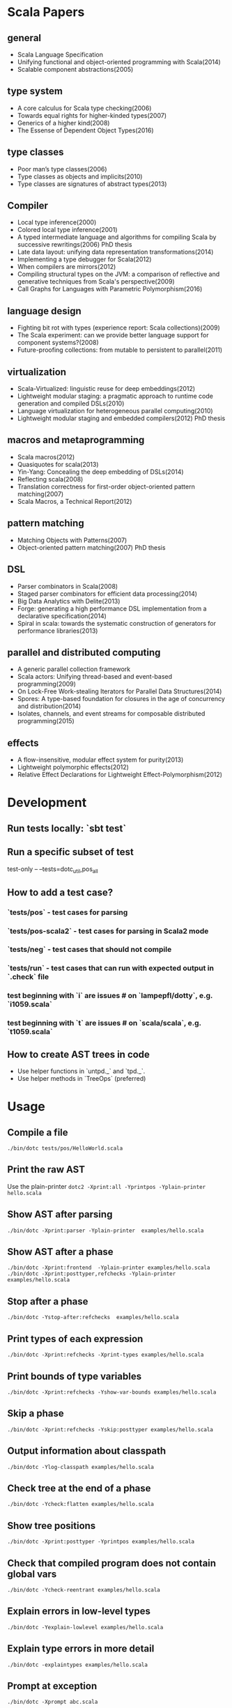 #+STARTUP: indent

* Scala Papers
** general
- Scala Language Specification
- Unifying functional and object-oriented programming with Scala(2014)
- Scalable component abstractions(2005)

** type system
- A core calculus for Scala type checking(2006)
- Towards equal rights for higher-kinded types(2007)
- Generics of a higher kind(2008)
- The Essense of Dependent Object Types(2016)

** type classes
- Poor man’s type classes(2006)
- Type classes as objects and implicits(2010)
- Type classes are signatures of abstract types(2013)

** Compiler
- Local type inference(2000)
- Colored local type inference(2001)
- A typed intermediate language and algorithms for compiling Scala by successive rewritings(2006) PhD thesis
- Late data layout: unifying data representation transformations(2014)
- Implementing a type debugger for Scala(2012)
- When compilers are mirrors(2012)
- Compiling structural types on the JVM: a comparison of reflective and generative techniques from Scala's perspective(2009)
- Call Graphs for Languages with Parametric Polymorphism(2016)

** language design
- Fighting bit rot with types (experience report: Scala collections)(2009)
- The Scala experiment: can we provide better language support for component systems?(2008)
- Future-proofing collections: from mutable to persistent to parallel(2011)

** virtualization
- Scala-Virtualized: linguistic reuse for deep embeddings(2012)
- Lightweight modular staging: a pragmatic approach to runtime code
  generation and compiled DSLs(2010)
- Language virtualization for heterogeneous parallel computing(2010)
- Lightweight modular staging and embedded compilers(2012) PhD thesis

** macros and metaprogramming
- Scala macros(2012)
- Quasiquotes for scala(2013)
- Yin-Yang: Concealing the deep embedding of DSLs(2014)
- Reflecting scala(2008)
- Translation correctness for first-order object-oriented pattern matching(2007)
- Scala Macros, a Technical Report(2012)

** pattern matching
- Matching Objects with Patterns(2007)
- Object-oriented pattern matching(2007) PhD thesis

** DSL
- Parser combinators in Scala(2008)
- Staged parser combinators for efficient data processing(2014)
- Big Data Analytics with Delite(2013)
- Forge: generating a high performance DSL implementation from a
  declarative specification(2014)
- Spiral in scala: towards the systematic construction of generators
  for performance libraries(2013)

** parallel and distributed computing
- A generic parallel collection framework
- Scala actors: Unifying thread-based and event-based programming(2009)
- On Lock-Free Work-stealing Iterators for Parallel Data Structures(2014)
- Spores: A type-based foundation for closures in the age of concurrency and distribution(2014)
- Isolates, channels, and event streams for composable distributed programming(2015)

** effects
- A flow-insensitive, modular effect system for purity(2013)
- Lightweight polymorphic effects(2012)
- Relative Effect Declarations for Lightweight Effect-Polymorphism(2012)

* Development
** Run tests locally: `sbt test`
** Run a specific subset of test
test-only -- --tests=dotc_util,pos_all
** How to add a test case?
*** `tests/pos` - test cases for parsing
*** `tests/pos-scala2` - test cases for parsing in Scala2 mode
*** `tests/neg` - test cases that should not compile
*** `tests/run` - test cases that can run with expected  output in `.check` file
*** test beginning with `i` are issues # on `lampepfl/dotty`, e.g. `i1059.scala`
*** test beginning with `t` are issues # on `scala/scala`, e.g. `t1059.scala`
** How to create AST trees in code
- Use helper functions in `untpd._` and `tpd._`.
- Use helper methods in `TreeOps` (preferred)
* Usage
** Compile a file
=./bin/dotc tests/pos/HelloWorld.scala=
** Print the raw AST
Use the plain-printer
=dotc2 -Xprint:all -Yprintpos -Yplain-printer hello.scala=
** Show AST after parsing
=./bin/dotc -Xprint:parser -Yplain-printer  examples/hello.scala=
** Show AST after a phase
=./bin/dotc -Xprint:frontend  -Yplain-printer examples/hello.scala=
=./bin/dotc -Xprint:posttyper,refchecks -Yplain-printer examples/hello.scala=
** Stop after a phase
=./bin/dotc -Ystop-after:refchecks  examples/hello.scala=
** Print types of each expression
=./bin/dotc -Xprint:refchecks -Xprint-types examples/hello.scala=
** Print bounds of type variables
=./bin/dotc -Xprint:refchecks -Yshow-var-bounds examples/hello.scala=
** Skip a phase
=./bin/dotc -Xprint:refchecks -Yskip:posttyper examples/hello.scala=
** Output information about classpath
=./bin/dotc -Ylog-classpath examples/hello.scala=
** Check tree at the end of a phase
=./bin/dotc -Ycheck:flatten examples/hello.scala=
** Show tree positions
=./bin/dotc -Xprint:posttyper -Yprintpos examples/hello.scala=
** Check that compiled program does not contain global vars
=./bin/dotc -Ycheck-reentrant examples/hello.scala=
** Explain errors in low-level types
=./bin/dotc -Yexplain-lowlevel examples/hello.scala=
** Explain type errors in more detail
=./bin/dotc -explaintypes examples/hello.scala=
** Prompt at exception
=./bin/dotc -Xprompt abc.scala=
** Debug typer
First change `dotty.tools.dotc.config.Printers.typr` to `default`. Then run the command:
=./bin/dotc -Ylog:frontend test.scala=
** Use scalajs as backend
=./bin/dotc -scalajs examples/hello.scala=
* Concepts: Trees, Symbols and Types

http://docs.scala-lang.org/overviews/reflection/symbols-trees-types

The source program is represented by the AST tree. Each tree node has
a type, which is assigned by the typer.

What makes programming interesting is names. Naming is the primary
means of abstraction in programming. Names, just like human names, are
strings that refer to some entities, such as methods, variables,
classes, packages.

Like human names, names can be ambiguous due to duplicate names. Names
can only get exact meaning in a context. The exact meaning of a name
in a context is a symbol. Fixing the meaning of names is the task of
the typer.

A symbol carries abstract information about the named entity, such as
type, owner, members for class symbols, accessiblity information etc.

A symbol NEVER refers to AST definitions of the underlying
entity. Libraries are loaded as symbol trees.

The context has a `owner: symbol` field, indicating the owner of the
current AST tree. That's the only indirect link from AST trees to
symbols.

In dotty, the root of the symbol tree is `RootClass` and
`RootPackage`. Each package or class symbol has access to its child
symbols.

The symbol tree exists in parallel to the AST tree. The usage of names
in the AST tree creates references to the symbol tree. It's the task
of the typer to create the symbol tree from AST tree or from
libraries, and establish the correct links from the AST tree to the
symbol tree. The typer also sets up types for each node of the symbol
tree and AST tree. Types are the unidirectional bridge from AST trees
to symbols.

Unlike the AST tree, which is a complete top-down structure, the
symbol tree is a down-top structure (via `owner: symbol` field). The
upper-level symbols only have indirect access to lower level symbols
through types if current symbol represents a class or package.

A class symbol has access to all its member symbols, which are stored
as part of the type information of a class(ClassInfo). A class symbol
also has access to its parent class.

In dotty, `Ident` is the AST tree node that invovles names. `Ident`
refers to symbols in the symbol tree. `Ident` takes `NamedType` as
type, which could be `TypeRef` or `TermRef`. `TypeRef` refers to a
prefix#type, `TermRef` refers to prefix#id. Both holds a reference to
the destination symbol.

Scala supports type members. In the AST, type member definition is
represented by `TypeDef`, its type is `TypeAlias`. Type member usage
in AST is represented by `TypeTree[TypeRef(_)]`. The type of the
`TypeTree` is of `TypeRef`, which refers to the symbol of the type
member, whose type is `TypeAlias`.

In dotty, symbol is further split into the pair (symbol, denotation)
to enable one symbol to have different meanings in different
compilation phases. Each symbol has immediate access to its
denotation. Denotations represent the meaning of symbols for a given
phase. Denotation holds information such as name, type, owner symbol,
etc.

Due to the existence of overloaded functions, denotations are still
ambiguous. In dotty, denotations fall into two categories:
MultiDenotation and SingleDenotation. Signatures are used to uniquely
differentiate the meaning of names in a specific context.

* Types
#+BEGIN_SRC
Type -+- ProxyType --+- NamedType ----+--- TypeRef
      |              |                 \
      |              +- SingletonType-+-+- TermRef
      |              |                |
      |              |                +--- ThisType
      |              |                +--- SuperType
      |              |                +--- ConstantType
      |              |                +--- MethodParam
      |              |                +----RefinedThis
      |              |                +--- SkolemType
      |              +- PolyParam
      |              +- RefinedType
      |              +- TypeBounds
      |              +- ExprType
      |              +- AnnotatedType
      |              +- TypeVar
      |
      +- GroundType -+- AndType
                     +- OrType
                     +- MethodType -----+- ImplicitMethodType
                     |                  +- JavaMethodType
                     +- PolyType
                     +- ClassInfo
                     |
                     +- NoType
                     +- NoPrefix
                     +- ErrorType
                     +- WildcardType
#+END_SRC
* Tree

A very good introduction about AST trees, though about scalac instead of dotty:

https://github.com/scala-ide/scala-refactoring/raw/thesis-documentation/scala-refactoring.pdf

Initial Code
#+BEGIN_SRC Scala
type Modifiers = Trees.Modifiers[T]
type Tree = Trees.Tree[T]
type TypTree = Trees.TypTree[T]
type TermTree = Trees.TermTree[T]
type PatternTree = Trees.PatternTree[T]
type DenotingTree = Trees.DenotingTree[T]
type ProxyTree = Trees.ProxyTree[T]
type NameTree = Trees.NameTree[T]
type RefTree = Trees.RefTree[T]
type DefTree = Trees.DefTree[T]
type MemberDef = Trees.MemberDef[T]
type ValOrDefDef = Trees.ValOrDefDef[T]

type Ident = Trees.Ident[T]
type BackquotedIdent = Trees.BackquotedIdent[T]
type Select = Trees.Select[T]
type SelectWithSig = Trees.SelectWithSig[T]
type This = Trees.This[T]
type Super = Trees.Super[T]
type Apply = Trees.Apply[T]
type TypeApply = Trees.TypeApply[T]
type Literal = Trees.Literal[T]
type New = Trees.New[T]
type Pair = Trees.Pair[T]
type Typed = Trees.Typed[T]
type NamedArg = Trees.NamedArg[T]
type Assign = Trees.Assign[T]
type Block = Trees.Block[T]
type If = Trees.If[T]
type Closure = Trees.Closure[T]
type Match = Trees.Match[T]
type CaseDef = Trees.CaseDef[T]
type Return = Trees.Return[T]
type Try = Trees.Try[T]
type SeqLiteral = Trees.SeqLiteral[T]
type JavaSeqLiteral = Trees.JavaSeqLiteral[T]
type TypeTree = Trees.TypeTree[T]
type SingletonTypeTree = Trees.SingletonTypeTree[T]
type SelectFromTypeTree = Trees.SelectFromTypeTree[T]
type AndTypeTree = Trees.AndTypeTree[T]
type OrTypeTree = Trees.OrTypeTree[T]
type RefinedTypeTree = Trees.RefinedTypeTree[T]
type AppliedTypeTree = Trees.AppliedTypeTree[T]
type ByNameTypeTree = Trees.ByNameTypeTree[T]
type TypeBoundsTree = Trees.TypeBoundsTree[T]
type Bind = Trees.Bind[T]
type Alternative = Trees.Alternative[T]
type UnApply = Trees.UnApply[T]
type ValDef = Trees.ValDef[T]
type DefDef = Trees.DefDef[T]
type TypeDef = Trees.TypeDef[T]
type Template = Trees.Template[T]
type Import = Trees.Import[T]
type PackageDef = Trees.PackageDef[T]
type Annotated = Trees.Annotated[T]
type Thicket = Trees.Thicket[T]
#+END_SRC
